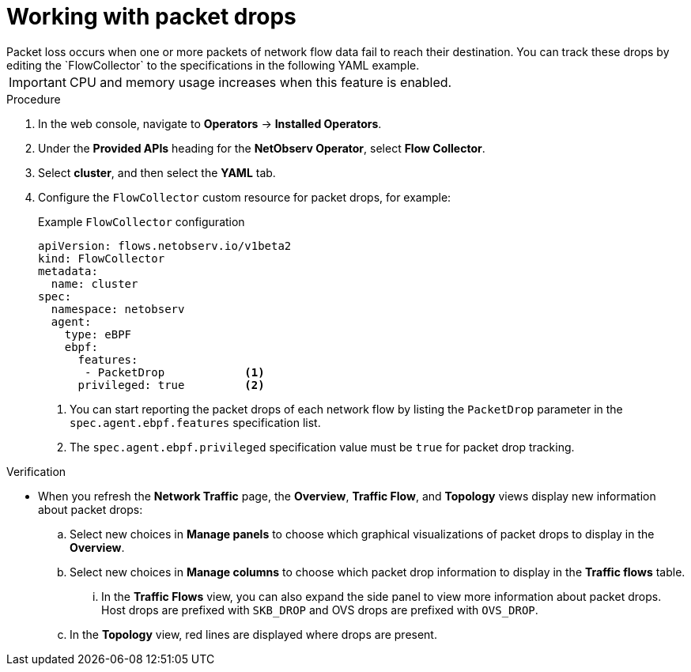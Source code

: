 // Module included in the following assemblies:
//
// * network_observability/observing-network-traffic.adoc

:_mod-docs-content-type: PROCEDURE
[id="network-observability-packet-drops_{context}"]
= Working with packet drops
Packet loss occurs when one or more packets of network flow data fail to reach their destination. You can track these drops by editing the `FlowCollector` to the specifications in the following YAML example.

[IMPORTANT]
====
CPU and memory usage increases when this feature is enabled.
====

.Procedure
. In the web console, navigate to *Operators* -> *Installed Operators*.
. Under the *Provided APIs* heading for the *NetObserv Operator*, select *Flow Collector*.
. Select *cluster*, and then select the *YAML* tab.
. Configure the `FlowCollector` custom resource for packet drops, for example:
+
[id="network-observability-flowcollector-configuring-pkt-drop_{context}"]
.Example `FlowCollector` configuration
[source, yaml]
----
apiVersion: flows.netobserv.io/v1beta2
kind: FlowCollector
metadata:
  name: cluster
spec:
  namespace: netobserv
  agent:
    type: eBPF
    ebpf:
      features:
       - PacketDrop            <1>
      privileged: true         <2>
----
<1> You can start reporting the packet drops of each network flow by listing the `PacketDrop` parameter in the `spec.agent.ebpf.features` specification list.
<2> The `spec.agent.ebpf.privileged` specification value must be `true` for packet drop tracking.

.Verification
* When you refresh the *Network Traffic* page, the *Overview*, *Traffic Flow*, and *Topology* views display new information about packet drops:
.. Select new choices in *Manage panels* to choose which graphical visualizations of packet drops to display in the *Overview*.
.. Select new choices in *Manage columns* to choose which packet drop information to display in the *Traffic flows* table.
... In the *Traffic Flows* view, you can also expand the side panel to view more information about packet drops. Host drops are prefixed with `SKB_DROP` and OVS drops are prefixed with `OVS_DROP`.
.. In the *Topology* view, red lines are displayed where drops are present.
